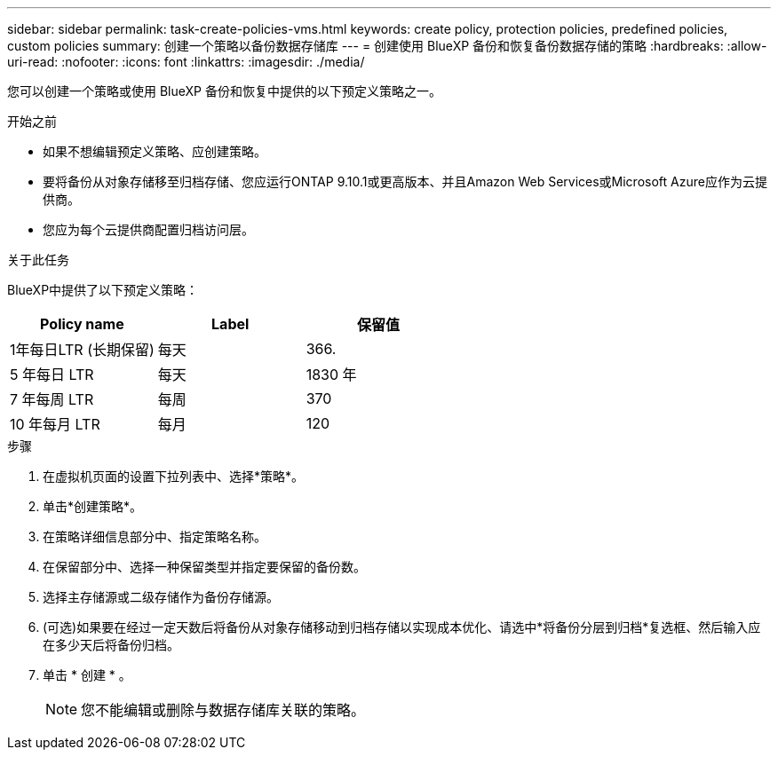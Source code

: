 ---
sidebar: sidebar 
permalink: task-create-policies-vms.html 
keywords: create policy, protection policies, predefined policies, custom policies 
summary: 创建一个策略以备份数据存储库 
---
= 创建使用 BlueXP 备份和恢复备份数据存储的策略
:hardbreaks:
:allow-uri-read: 
:nofooter: 
:icons: font
:linkattrs: 
:imagesdir: ./media/


[role="lead"]
您可以创建一个策略或使用 BlueXP 备份和恢复中提供的以下预定义策略之一。

.开始之前
* 如果不想编辑预定义策略、应创建策略。
* 要将备份从对象存储移至归档存储、您应运行ONTAP 9.10.1或更高版本、并且Amazon Web Services或Microsoft Azure应作为云提供商。
* 您应为每个云提供商配置归档访问层。


.关于此任务
BlueXP中提供了以下预定义策略：

|===
| Policy name | Label | 保留值 


 a| 
1年每日LTR (长期保留)
 a| 
每天
 a| 
366.



 a| 
5 年每日 LTR
 a| 
每天
 a| 
1830 年



 a| 
7 年每周 LTR
 a| 
每周
 a| 
370



 a| 
10 年每月 LTR
 a| 
每月
 a| 
120

|===
.步骤
. 在虚拟机页面的设置下拉列表中、选择*策略*。
. 单击*创建策略*。
. 在策略详细信息部分中、指定策略名称。
. 在保留部分中、选择一种保留类型并指定要保留的备份数。
. 选择主存储源或二级存储作为备份存储源。
. (可选)如果要在经过一定天数后将备份从对象存储移动到归档存储以实现成本优化、请选中*将备份分层到归档*复选框、然后输入应在多少天后将备份归档。
. 单击 * 创建 * 。
+

NOTE: 您不能编辑或删除与数据存储库关联的策略。


